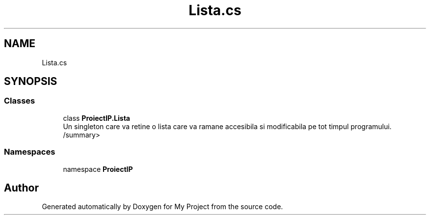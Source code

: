 .TH "Lista.cs" 3 "Wed May 25 2022" "My Project" \" -*- nroff -*-
.ad l
.nh
.SH NAME
Lista.cs
.SH SYNOPSIS
.br
.PP
.SS "Classes"

.in +1c
.ti -1c
.RI "class \fBProiectIP\&.Lista\fP"
.br
.RI "Un singleton care va retine o lista care va ramane accesibila si modificabila pe tot timpul programului\&. /summary> "
.in -1c
.SS "Namespaces"

.in +1c
.ti -1c
.RI "namespace \fBProiectIP\fP"
.br
.in -1c
.SH "Author"
.PP 
Generated automatically by Doxygen for My Project from the source code\&.
